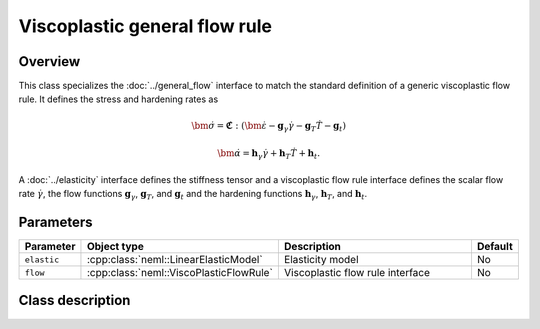 Viscoplastic general flow rule
==============================

Overview
--------

This class specializes the :doc:`../general_flow` interface to match the
standard definition of a generic viscoplastic flow rule.  It defines 
the stress and hardening rates as

.. math::
   \dot{\bm{\sigma}} = \mathbf{\mathfrak{C}}:\left(\dot{\bm{\varepsilon}}-\mathbf{g}_{\gamma}\dot{\gamma}-\mathbf{g}_{T}\dot{T}-\mathbf{g}_{t}\right)

   \dot{\bm{\alpha}} = \mathbf{h}_{\gamma}\dot{\gamma}+\mathbf{h}_{T}\dot{T}+\mathbf{h}_{t}.

A :doc:`../elasticity` interface defines the stiffness tensor and a viscoplastic
flow rule interface defines the scalar flow rate
:math:`\dot{\gamma}`,
the flow functions 
:math:`\mathbf{g}_\gamma`, :math:`\mathbf{g}_T`, and :math:`\mathbf{g}_t` 
and the hardening functions
:math:`\mathbf{h}_\gamma`, :math:`\mathbf{h}_T`, and :math:`\mathbf{h}_t`.

Parameters
----------

.. csv-table::
   :header: "Parameter", "Object type", "Description", "Default"
   :widths: 12, 30, 50, 8

   ``elastic``, :cpp:class:`neml::LinearElasticModel`, Elasticity model, No
   ``flow``, :cpp:class:`neml::ViscoPlasticFlowRule`, Viscoplastic flow rule interface, No

Class description
-----------------

.. doxygenclass:: neml::TVPFlowRule
   :members:
   :undoc-members:
